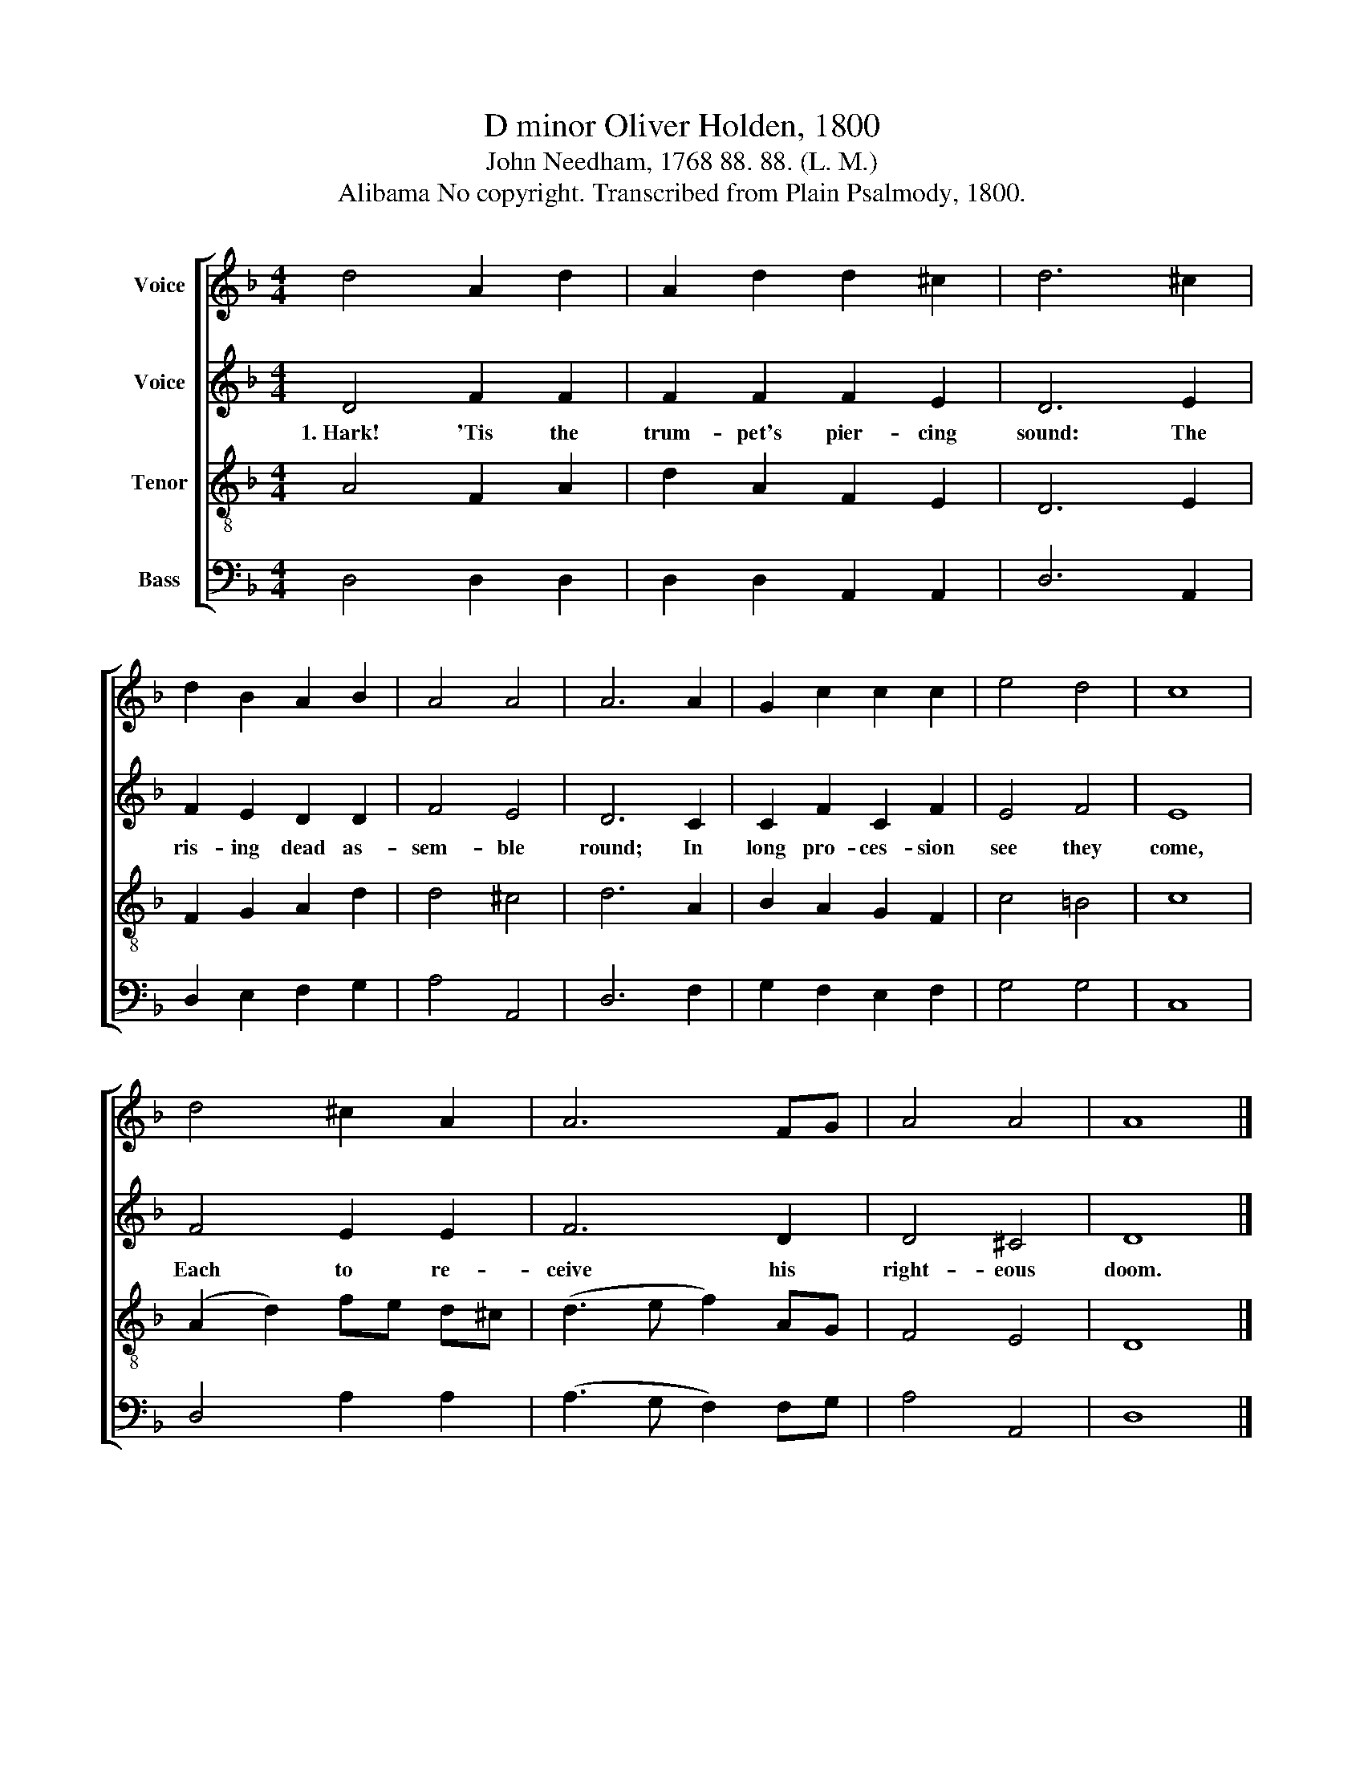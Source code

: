 X:1
T:D minor Oliver Holden, 1800
T:John Needham, 1768 88. 88. (L. M.)
T:Alibama No copyright. Transcribed from Plain Psalmody, 1800.
%%score [ 1 2 3 4 ]
L:1/8
M:4/4
K:F
V:1 treble nm="Voice"
V:2 treble nm="Voice"
V:3 treble-8 nm="Tenor"
V:4 bass nm="Bass"
V:1
 d4 A2 d2 | A2 d2 d2 ^c2 | d6 ^c2 | d2 B2 A2 B2 | A4 A4 | A6 A2 | G2 c2 c2 c2 | e4 d4 | c8 | %9
 d4 ^c2 A2 | A6 FG | A4 A4 | A8 |] %13
V:2
 D4 F2 F2 | F2 F2 F2 E2 | D6 E2 | F2 E2 D2 D2 | F4 E4 | D6 C2 | C2 F2 C2 F2 | E4 F4 | E8 | %9
w: 1.~Hark! 'Tis the|trum- pet's pier- cing|sound: The|ris- ing dead as-|sem- ble|round; In|long pro- ces- sion|see they|come,|
 F4 E2 E2 | F6 D2 | D4 ^C4 | D8 |] %13
w: Each to re-|ceive his|right- eous|doom.|
V:3
 A4 F2 A2 | d2 A2 F2 E2 | D6 E2 | F2 G2 A2 d2 | d4 ^c4 | d6 A2 | B2 A2 G2 F2 | c4 =B4 | c8 | %9
 (A2 d2) fe d^c | (d3 e f2) AG | F4 E4 | D8 |] %13
V:4
 D,4 D,2 D,2 | D,2 D,2 A,,2 A,,2 | D,6 A,,2 | D,2 E,2 F,2 G,2 | A,4 A,,4 | D,6 F,2 | %6
 G,2 F,2 E,2 F,2 | G,4 G,4 | C,8 | D,4 A,2 A,2 | (A,3 G, F,2) F,G, | A,4 A,,4 | D,8 |] %13

